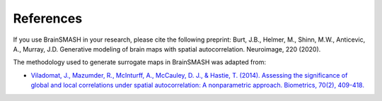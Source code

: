 References
==========

If you use BrainSMASH in your research, please cite the following preprint:
Burt, J.B., Helmer, M., Shinn, M.W., Anticevic, A., Murray, J.D. Generative modeling of brain maps with spatial autocorrelation. Neuroimage, 220 (2020).

The methodology used to generate surrogate maps in BrainSMASH was adapted from:

- `Viladomat, J., Mazumder, R., McInturff, A., McCauley, D. J., & Hastie, T. (2014). Assessing the significance of global and local correlations under spatial autocorrelation: A nonparametric approach. Biometrics, 70(2), 409-418. <https://onlinelibrary.wiley.com/doi/full/10.1111/biom.12139>`_